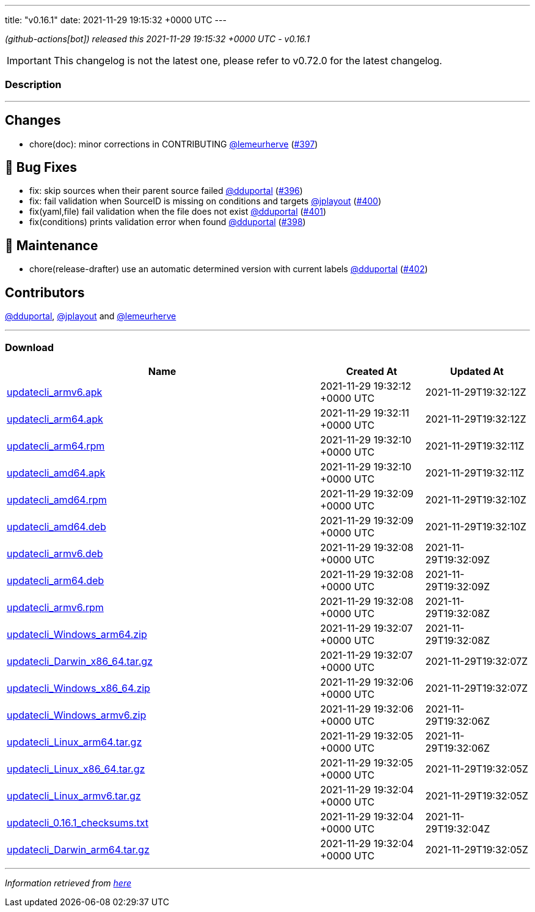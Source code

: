 ---
title: "v0.16.1"
date: 2021-11-29 19:15:32 +0000 UTC
---

// Disclaimer: this file is generated, do not edit it manually.


__ (github-actions[bot]) released this 2021-11-29 19:15:32 +0000 UTC - v0.16.1__



IMPORTANT: This changelog is not the latest one, please refer to v0.72.0 for the latest changelog.


=== Description

---

++++

<h2>Changes</h2>
<ul>
<li>chore(doc): minor corrections in CONTRIBUTING <a class="user-mention notranslate" data-hovercard-type="user" data-hovercard-url="/users/lemeurherve/hovercard" data-octo-click="hovercard-link-click" data-octo-dimensions="link_type:self" href="https://github.com/lemeurherve">@lemeurherve</a> (<a class="issue-link js-issue-link" data-error-text="Failed to load title" data-id="1063955106" data-permission-text="Title is private" data-url="https://github.com/updatecli/updatecli/issues/397" data-hovercard-type="pull_request" data-hovercard-url="/updatecli/updatecli/pull/397/hovercard" href="https://github.com/updatecli/updatecli/pull/397">#397</a>)</li>
</ul>
<h2>🐛 Bug Fixes</h2>
<ul>
<li>fix: skip sources when their parent source failed <a class="user-mention notranslate" data-hovercard-type="user" data-hovercard-url="/users/dduportal/hovercard" data-octo-click="hovercard-link-click" data-octo-dimensions="link_type:self" href="https://github.com/dduportal">@dduportal</a> (<a class="issue-link js-issue-link" data-error-text="Failed to load title" data-id="1063945069" data-permission-text="Title is private" data-url="https://github.com/updatecli/updatecli/issues/396" data-hovercard-type="pull_request" data-hovercard-url="/updatecli/updatecli/pull/396/hovercard" href="https://github.com/updatecli/updatecli/pull/396">#396</a>)</li>
<li>fix: fail validation when SourceID is missing on conditions and targets <a class="user-mention notranslate" data-hovercard-type="user" data-hovercard-url="/users/jplayout/hovercard" data-octo-click="hovercard-link-click" data-octo-dimensions="link_type:self" href="https://github.com/jplayout">@jplayout</a> (<a class="issue-link js-issue-link" data-error-text="Failed to load title" data-id="1064351898" data-permission-text="Title is private" data-url="https://github.com/updatecli/updatecli/issues/400" data-hovercard-type="pull_request" data-hovercard-url="/updatecli/updatecli/pull/400/hovercard" href="https://github.com/updatecli/updatecli/pull/400">#400</a>)</li>
<li>fix(yaml,file) fail validation when the file does not exist <a class="user-mention notranslate" data-hovercard-type="user" data-hovercard-url="/users/dduportal/hovercard" data-octo-click="hovercard-link-click" data-octo-dimensions="link_type:self" href="https://github.com/dduportal">@dduportal</a> (<a class="issue-link js-issue-link" data-error-text="Failed to load title" data-id="1064488685" data-permission-text="Title is private" data-url="https://github.com/updatecli/updatecli/issues/401" data-hovercard-type="pull_request" data-hovercard-url="/updatecli/updatecli/pull/401/hovercard" href="https://github.com/updatecli/updatecli/pull/401">#401</a>)</li>
<li>fix(conditions) prints validation error when found <a class="user-mention notranslate" data-hovercard-type="user" data-hovercard-url="/users/dduportal/hovercard" data-octo-click="hovercard-link-click" data-octo-dimensions="link_type:self" href="https://github.com/dduportal">@dduportal</a> (<a class="issue-link js-issue-link" data-error-text="Failed to load title" data-id="1064156545" data-permission-text="Title is private" data-url="https://github.com/updatecli/updatecli/issues/398" data-hovercard-type="pull_request" data-hovercard-url="/updatecli/updatecli/pull/398/hovercard" href="https://github.com/updatecli/updatecli/pull/398">#398</a>)</li>
</ul>
<h2>🧰 Maintenance</h2>
<ul>
<li>chore(release-drafter) use an automatic determined version with current labels <a class="user-mention notranslate" data-hovercard-type="user" data-hovercard-url="/users/dduportal/hovercard" data-octo-click="hovercard-link-click" data-octo-dimensions="link_type:self" href="https://github.com/dduportal">@dduportal</a> (<a class="issue-link js-issue-link" data-error-text="Failed to load title" data-id="1064501952" data-permission-text="Title is private" data-url="https://github.com/updatecli/updatecli/issues/402" data-hovercard-type="pull_request" data-hovercard-url="/updatecli/updatecli/pull/402/hovercard" href="https://github.com/updatecli/updatecli/pull/402">#402</a>)</li>
</ul>
<h2>Contributors</h2>
<p><a class="user-mention notranslate" data-hovercard-type="user" data-hovercard-url="/users/dduportal/hovercard" data-octo-click="hovercard-link-click" data-octo-dimensions="link_type:self" href="https://github.com/dduportal">@dduportal</a>, <a class="user-mention notranslate" data-hovercard-type="user" data-hovercard-url="/users/jplayout/hovercard" data-octo-click="hovercard-link-click" data-octo-dimensions="link_type:self" href="https://github.com/jplayout">@jplayout</a> and <a class="user-mention notranslate" data-hovercard-type="user" data-hovercard-url="/users/lemeurherve/hovercard" data-octo-click="hovercard-link-click" data-octo-dimensions="link_type:self" href="https://github.com/lemeurherve">@lemeurherve</a></p>

++++

---



=== Download

[cols="3,1,1" options="header" frame="all" grid="rows"]
|===
| Name | Created At | Updated At

| link:https://github.com/updatecli/updatecli/releases/download/v0.16.1/updatecli_armv6.apk[updatecli_armv6.apk] | 2021-11-29 19:32:12 +0000 UTC | 2021-11-29T19:32:12Z

| link:https://github.com/updatecli/updatecli/releases/download/v0.16.1/updatecli_arm64.apk[updatecli_arm64.apk] | 2021-11-29 19:32:11 +0000 UTC | 2021-11-29T19:32:12Z

| link:https://github.com/updatecli/updatecli/releases/download/v0.16.1/updatecli_arm64.rpm[updatecli_arm64.rpm] | 2021-11-29 19:32:10 +0000 UTC | 2021-11-29T19:32:11Z

| link:https://github.com/updatecli/updatecli/releases/download/v0.16.1/updatecli_amd64.apk[updatecli_amd64.apk] | 2021-11-29 19:32:10 +0000 UTC | 2021-11-29T19:32:11Z

| link:https://github.com/updatecli/updatecli/releases/download/v0.16.1/updatecli_amd64.rpm[updatecli_amd64.rpm] | 2021-11-29 19:32:09 +0000 UTC | 2021-11-29T19:32:10Z

| link:https://github.com/updatecli/updatecli/releases/download/v0.16.1/updatecli_amd64.deb[updatecli_amd64.deb] | 2021-11-29 19:32:09 +0000 UTC | 2021-11-29T19:32:10Z

| link:https://github.com/updatecli/updatecli/releases/download/v0.16.1/updatecli_armv6.deb[updatecli_armv6.deb] | 2021-11-29 19:32:08 +0000 UTC | 2021-11-29T19:32:09Z

| link:https://github.com/updatecli/updatecli/releases/download/v0.16.1/updatecli_arm64.deb[updatecli_arm64.deb] | 2021-11-29 19:32:08 +0000 UTC | 2021-11-29T19:32:09Z

| link:https://github.com/updatecli/updatecli/releases/download/v0.16.1/updatecli_armv6.rpm[updatecli_armv6.rpm] | 2021-11-29 19:32:08 +0000 UTC | 2021-11-29T19:32:08Z

| link:https://github.com/updatecli/updatecli/releases/download/v0.16.1/updatecli_Windows_arm64.zip[updatecli_Windows_arm64.zip] | 2021-11-29 19:32:07 +0000 UTC | 2021-11-29T19:32:08Z

| link:https://github.com/updatecli/updatecli/releases/download/v0.16.1/updatecli_Darwin_x86_64.tar.gz[updatecli_Darwin_x86_64.tar.gz] | 2021-11-29 19:32:07 +0000 UTC | 2021-11-29T19:32:07Z

| link:https://github.com/updatecli/updatecli/releases/download/v0.16.1/updatecli_Windows_x86_64.zip[updatecli_Windows_x86_64.zip] | 2021-11-29 19:32:06 +0000 UTC | 2021-11-29T19:32:07Z

| link:https://github.com/updatecli/updatecli/releases/download/v0.16.1/updatecli_Windows_armv6.zip[updatecli_Windows_armv6.zip] | 2021-11-29 19:32:06 +0000 UTC | 2021-11-29T19:32:06Z

| link:https://github.com/updatecli/updatecli/releases/download/v0.16.1/updatecli_Linux_arm64.tar.gz[updatecli_Linux_arm64.tar.gz] | 2021-11-29 19:32:05 +0000 UTC | 2021-11-29T19:32:06Z

| link:https://github.com/updatecli/updatecli/releases/download/v0.16.1/updatecli_Linux_x86_64.tar.gz[updatecli_Linux_x86_64.tar.gz] | 2021-11-29 19:32:05 +0000 UTC | 2021-11-29T19:32:05Z

| link:https://github.com/updatecli/updatecli/releases/download/v0.16.1/updatecli_Linux_armv6.tar.gz[updatecli_Linux_armv6.tar.gz] | 2021-11-29 19:32:04 +0000 UTC | 2021-11-29T19:32:05Z

| link:https://github.com/updatecli/updatecli/releases/download/v0.16.1/updatecli_0.16.1_checksums.txt[updatecli_0.16.1_checksums.txt] | 2021-11-29 19:32:04 +0000 UTC | 2021-11-29T19:32:04Z

| link:https://github.com/updatecli/updatecli/releases/download/v0.16.1/updatecli_Darwin_arm64.tar.gz[updatecli_Darwin_arm64.tar.gz] | 2021-11-29 19:32:04 +0000 UTC | 2021-11-29T19:32:05Z

|===


---

__Information retrieved from link:https://github.com/updatecli/updatecli/releases/tag/v0.16.1[here]__

